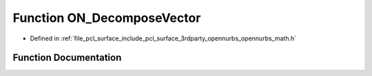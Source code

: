 .. _exhale_function_opennurbs__math_8h_1ace94265de1d38eb72788f9b79ea351cb:

Function ON_DecomposeVector
===========================

- Defined in :ref:`file_pcl_surface_include_pcl_surface_3rdparty_opennurbs_opennurbs_math.h`


Function Documentation
----------------------


.. doxygenfunction:: ON_DecomposeVector(const ON_3dVector&, const ON_3dVector&, const ON_3dVector&, double *, double *)
